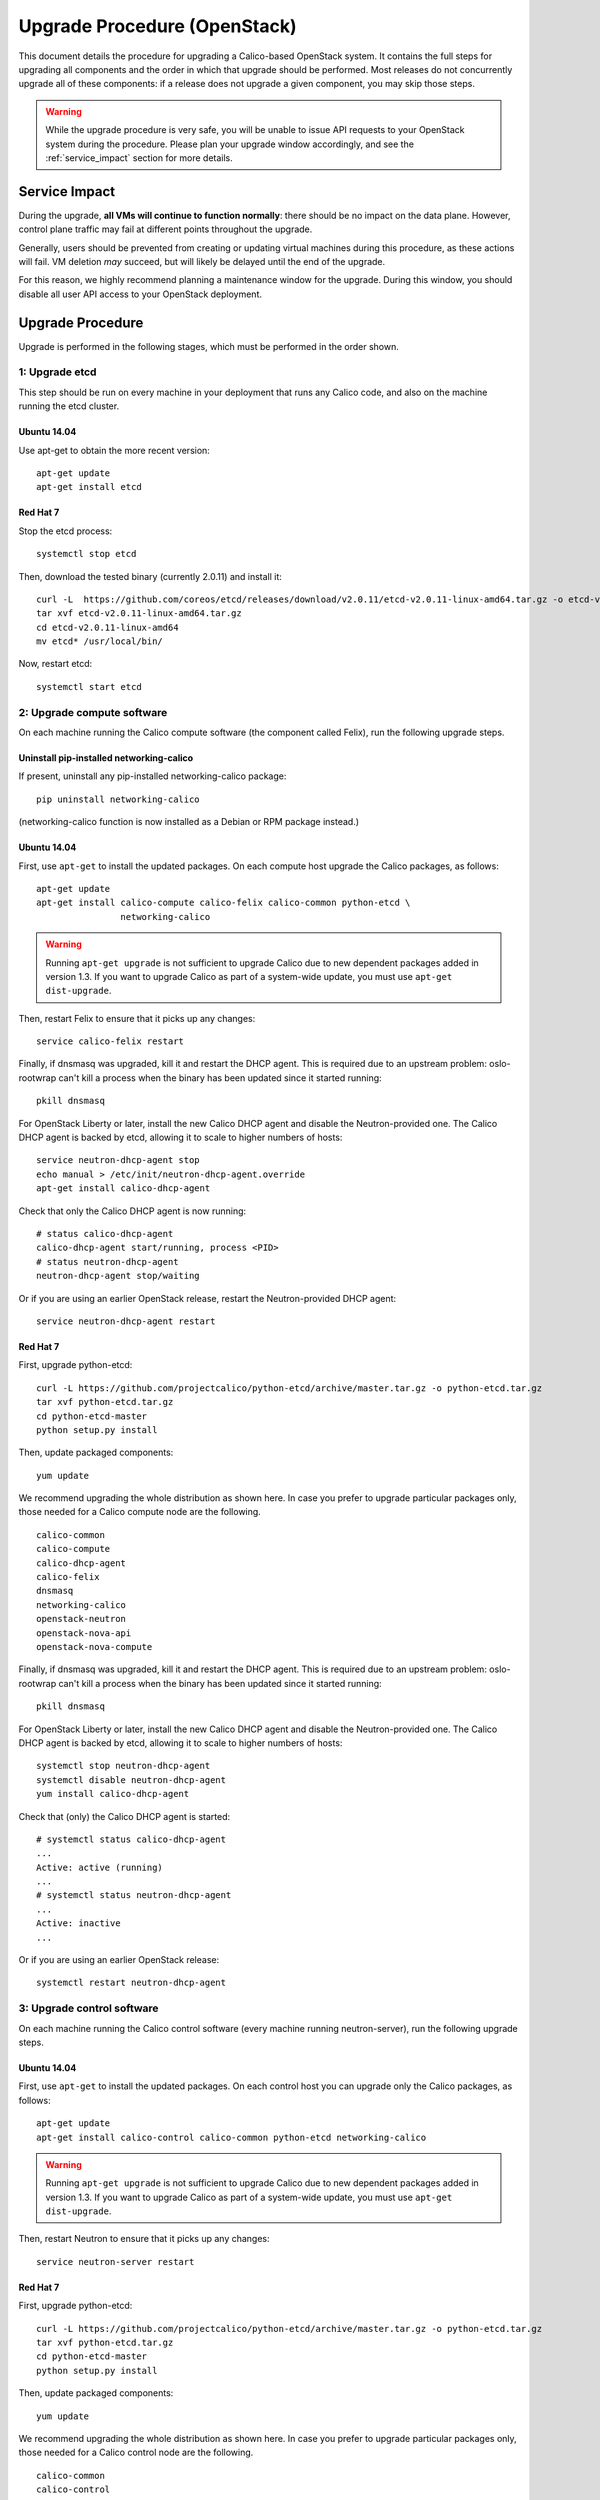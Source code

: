 Upgrade Procedure (OpenStack)
=============================

This document details the procedure for upgrading a Calico-based OpenStack
system. It contains the full steps for upgrading all components and the order
in which that upgrade should be performed. Most releases do not concurrently
upgrade all of these components: if a release does not upgrade a given
component, you may skip those steps.

.. warning:: While the upgrade procedure is very safe, you will be unable to
             issue API requests to your OpenStack system during the procedure.
             Please plan your upgrade window accordingly, and see the
             :ref:`service_impact` section for more details.


.. _service_impact:

Service Impact
--------------

During the upgrade, **all VMs will continue to function normally**: there
should be no impact on the data plane. However, control plane traffic may fail
at different points throughout the upgrade.

Generally, users should be prevented from creating or updating virtual machines
during this procedure, as these actions will fail. VM deletion *may* succeed,
but will likely be delayed until the end of the upgrade.

For this reason, we highly recommend planning a maintenance window for the
upgrade. During this window, you should disable all user API access to your
OpenStack deployment.

Upgrade Procedure
-----------------

Upgrade is performed in the following stages, which must be performed in the
order shown.

1: Upgrade etcd
~~~~~~~~~~~~~~~

This step should be run on every machine in your deployment that runs any
Calico code, and also on the machine running the etcd cluster.

Ubuntu 14.04
^^^^^^^^^^^^

Use apt-get to obtain the more recent version::

    apt-get update
    apt-get install etcd

Red Hat 7
^^^^^^^^^

Stop the etcd process::

    systemctl stop etcd

Then, download the tested binary (currently 2.0.11) and install it::

    curl -L  https://github.com/coreos/etcd/releases/download/v2.0.11/etcd-v2.0.11-linux-amd64.tar.gz -o etcd-v2.0.11-linux-amd64.tar.gz
    tar xvf etcd-v2.0.11-linux-amd64.tar.gz
    cd etcd-v2.0.11-linux-amd64
    mv etcd* /usr/local/bin/

Now, restart etcd::

    systemctl start etcd

2: Upgrade compute software
~~~~~~~~~~~~~~~~~~~~~~~~~~~

On each machine running the Calico compute software (the component called
Felix), run the following upgrade steps.

Uninstall pip-installed networking-calico
^^^^^^^^^^^^^^^^^^^^^^^^^^^^^^^^^^^^^^^^^

If present, uninstall any pip-installed networking-calico package::

    pip uninstall networking-calico

(networking-calico function is now installed as a Debian or RPM package
instead.)

Ubuntu 14.04
^^^^^^^^^^^^

First, use ``apt-get`` to install the updated packages.  On each compute host
upgrade the Calico packages, as follows::

    apt-get update
    apt-get install calico-compute calico-felix calico-common python-etcd \
                    networking-calico

.. warning:: Running ``apt-get upgrade`` is not sufficient to upgrade Calico
             due to new dependent packages added in version 1.3.  If you want
             to upgrade Calico as part of a system-wide update, you must use
             ``apt-get dist-upgrade``.

Then, restart Felix to ensure that it picks up any changes::

    service calico-felix restart

Finally, if dnsmasq was upgraded, kill it and restart the DHCP
agent.  This is required due to an upstream problem: oslo-rootwrap can't kill a
process when the binary has been updated since it started running::

    pkill dnsmasq

For OpenStack Liberty or later, install the new Calico DHCP agent and disable
the Neutron-provided one.  The Calico DHCP agent is backed by etcd, allowing
it to scale to higher numbers of hosts::

    service neutron-dhcp-agent stop
    echo manual > /etc/init/neutron-dhcp-agent.override
    apt-get install calico-dhcp-agent

Check that only the Calico DHCP agent is now running::

    # status calico-dhcp-agent
    calico-dhcp-agent start/running, process <PID>
    # status neutron-dhcp-agent
    neutron-dhcp-agent stop/waiting

Or if you are using an earlier OpenStack release, restart the Neutron-provided
DHCP agent::

    service neutron-dhcp-agent restart

Red Hat 7
^^^^^^^^^

First, upgrade python-etcd::

    curl -L https://github.com/projectcalico/python-etcd/archive/master.tar.gz -o python-etcd.tar.gz
    tar xvf python-etcd.tar.gz
    cd python-etcd-master
    python setup.py install

Then, update packaged components::

    yum update

We recommend upgrading the whole distribution as shown here.  In case you
prefer to upgrade particular packages only, those needed for a Calico compute
node are the following.

::

    calico-common
    calico-compute
    calico-dhcp-agent
    calico-felix
    dnsmasq
    networking-calico
    openstack-neutron
    openstack-nova-api
    openstack-nova-compute

Finally, if dnsmasq was upgraded, kill it and restart the DHCP agent.  This is
required due to an upstream problem: oslo-rootwrap can't kill a process when
the binary has been updated since it started running::

    pkill dnsmasq

For OpenStack Liberty or later, install the new Calico DHCP agent and disable
the Neutron-provided one.  The Calico DHCP agent is backed by etcd, allowing
it to scale to higher numbers of hosts::

    systemctl stop neutron-dhcp-agent
    systemctl disable neutron-dhcp-agent
    yum install calico-dhcp-agent

Check that (only) the Calico DHCP agent is started::

    # systemctl status calico-dhcp-agent
    ...
    Active: active (running)
    ...
    # systemctl status neutron-dhcp-agent
    ...
    Active: inactive
    ...

Or if you are using an earlier OpenStack release::

    systemctl restart neutron-dhcp-agent

3: Upgrade control software
~~~~~~~~~~~~~~~~~~~~~~~~~~~

On each machine running the Calico control software (every machine running
neutron-server), run the following upgrade steps.

Ubuntu 14.04
^^^^^^^^^^^^

First, use ``apt-get`` to install the updated packages.  On each control host
you can upgrade only the Calico packages, as follows::

    apt-get update
    apt-get install calico-control calico-common python-etcd networking-calico

.. warning:: Running ``apt-get upgrade`` is not sufficient to upgrade Calico
             due to new dependent packages added in version 1.3.  If you want
             to upgrade Calico as part of a system-wide update, you must use
             ``apt-get dist-upgrade``.

Then, restart Neutron to ensure that it picks up any changes::

    service neutron-server restart

Red Hat 7
^^^^^^^^^

First, upgrade python-etcd::

    curl -L https://github.com/projectcalico/python-etcd/archive/master.tar.gz -o python-etcd.tar.gz
    tar xvf python-etcd.tar.gz
    cd python-etcd-master
    python setup.py install

Then, update packaged components::

    yum update

We recommend upgrading the whole distribution as shown here.  In case you
prefer to upgrade particular packages only, those needed for a Calico control
node are the following.

::

    calico-common
    calico-control
    networking-calico
    openstack-neutron

Then, restart Neutron to ensure that it picks up any changes::

    systemctl restart neutron-server

